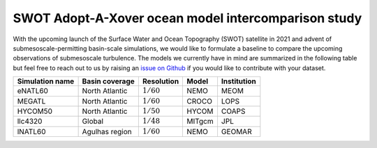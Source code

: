 SWOT Adopt-A-Xover ocean model intercomparison study
====================================================

With the upcoming launch of the Surface Water and Ocean Topography (SWOT) satellite in 2021
and advent of submesoscale-permitting basin-scale simulations,
we would like to formulate a baseline
to compare the upcoming observations of submesoscale turbulence.
The models we currently have in mind are summarized in the following table
but feel free to reach out to us by raising an
`issue on Github <https://github.com/roxyboy/SWOT-AdAC-ocean-model-intercomparison/issues>`_
if you would like to contribute with your dataset.

================  ===============  =============  =======  ============
Simulation name   Basin coverage   Resolution     Model    Institution
================  ===============  =============  =======  ============
eNATL60           North Atlantic   :math:`1/60`   NEMO     MEOM
MEGATL            North Atlantic   :math:`1/60`   CROCO    LOPS
HYCOM50           North Atlantic   :math:`1/50`   HYCOM    COAPS
llc4320           Global           :math:`1/48`   MITgcm   JPL
lNATL60           Agulhas region   :math:`1/60`   NEMO     GEOMAR
================  ===============  =============  =======  ============
